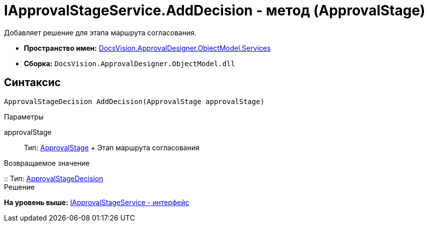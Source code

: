 = IApprovalStageService.AddDecision - метод (ApprovalStage)

Добавляет решение для этапа маршрута согласования.

* [.keyword]*Пространство имен:* xref:Services_NS.adoc[DocsVision.ApprovalDesigner.ObjectModel.Services]
* [.keyword]*Сборка:* [.ph .filepath]`DocsVision.ApprovalDesigner.ObjectModel.dll`

== Синтаксис

[source,pre,codeblock,language-csharp]
----
ApprovalStageDecision AddDecision(ApprovalStage approvalStage)
----

Параметры

approvalStage::
  Тип: xref:../ApprovalStage_CL.adoc[ApprovalStage]
  +
  Этап маршрута согласования

Возвращаемое значение

::
  Тип: xref:../ApprovalStageDecision_CL.adoc[ApprovalStageDecision]
  +
  Решение

*На уровень выше:* xref:../../../../../api/DocsVision/ApprovalDesigner/ObjectModel/Services/IApprovalStageService_IN.adoc[IApprovalStageService - интерфейс]
